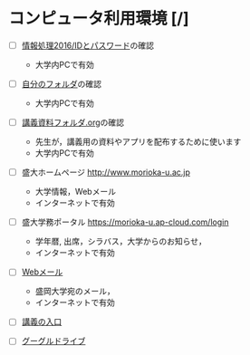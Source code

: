 * コンピュータ利用環境 [/]

- [ ] [[./情報処理2016_IDとパスワード.org][情報処理2016/IDとパスワード]]の確認
  - 大学内PCで有効

- [ ] [[./情報処理_自分のフォルダ.org][自分のフォルダ]]の確認
  - 大学内PCで有効

- [ ] [[./情報処理_講義資料フォルダ.org][講義資料フォルダ.org]]の確認
  - 先生が，講義用の資料やアプリを配布するために使います
  - 大学内PCで有効

- [ ] 盛大ホームページ http://www.morioka-u.ac.jp
  - 大学情報，Webメール
  - インターネットで有効

- [ ] 盛大学務ポータル https://morioka-u.ap-cloud.com/login
  - 学年暦, 出席，シラバス，大学からのお知らせ，
  - インターネットで有効

- [ ] [[./情報処理_Webメール.org][Webメール]] 
  - 盛岡大学宛のメール，
  - インターネットで有効



- [ ] [[http://masayuki054.hatenablog.com/entry/2016/04/04/113109][講義の入口]]

- [ ] [[./GoogleDrive][グーグルドライブ]]



